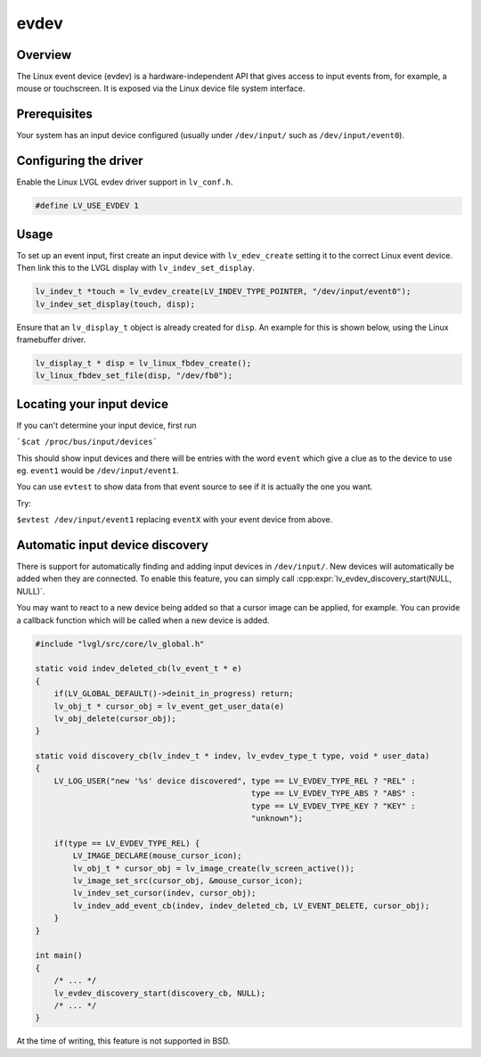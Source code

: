 =====
evdev
=====

Overview
--------

The Linux event device (evdev) is a hardware-independent API that gives access to input events from,
for example, a mouse or touchscreen. It is exposed via the Linux device file system interface.

Prerequisites
-------------

Your system has an input device configured (usually under ``/dev/input/`` such as ``/dev/input/event0``).

Configuring the driver
----------------------

Enable the Linux LVGL evdev driver support in ``lv_conf.h``.

.. code-block:: c

    #define LV_USE_EVDEV 1

Usage
-----

To set up an event input, first create an input device with ``lv_edev_create`` setting it to the correct Linux event device.
Then link this to the LVGL display with ``lv_indev_set_display``.

.. code-block:: c

    lv_indev_t *touch = lv_evdev_create(LV_INDEV_TYPE_POINTER, "/dev/input/event0");
    lv_indev_set_display(touch, disp);

Ensure that an ``lv_display_t`` object is already created for ``disp``. An example for this is shown below, using the Linux framebuffer driver.

.. code-block:: c

    lv_display_t * disp = lv_linux_fbdev_create();
    lv_linux_fbdev_set_file(disp, "/dev/fb0");


Locating your input device
--------------------------

If you can't determine your input device, first run

```$cat /proc/bus/input/devices```

This should show input devices and there will be entries with the word ``event`` which give a clue as to the device to use eg. ``event1`` would be ``/dev/input/event1``.

You can use ``evtest`` to show data from that event source to see if it is actually the one you want.

Try:

``$evtest /dev/input/event1`` replacing ``eventX`` with your event device from above.

Automatic input device discovery
--------------------------------

There is support for automatically finding and adding input devices in ``/dev/input/``. New devices will automatically be added
when they are connected. To enable this feature, you can simply call :cpp:expr:`lv_evdev_discovery_start(NULL, NULL)`.

You may want to react to a new device being added so that a cursor image can be applied, for example. You can provide a callback
function which will be called when a new device is added.

.. code-block:: c

    #include "lvgl/src/core/lv_global.h"

    static void indev_deleted_cb(lv_event_t * e)
    {
        if(LV_GLOBAL_DEFAULT()->deinit_in_progress) return;
        lv_obj_t * cursor_obj = lv_event_get_user_data(e)
        lv_obj_delete(cursor_obj);
    }

    static void discovery_cb(lv_indev_t * indev, lv_evdev_type_t type, void * user_data)
    {
        LV_LOG_USER("new '%s' device discovered", type == LV_EVDEV_TYPE_REL ? "REL" :
                                                  type == LV_EVDEV_TYPE_ABS ? "ABS" :
                                                  type == LV_EVDEV_TYPE_KEY ? "KEY" :
                                                  "unknown");

        if(type == LV_EVDEV_TYPE_REL) {
            LV_IMAGE_DECLARE(mouse_cursor_icon);
            lv_obj_t * cursor_obj = lv_image_create(lv_screen_active());
            lv_image_set_src(cursor_obj, &mouse_cursor_icon);
            lv_indev_set_cursor(indev, cursor_obj);
            lv_indev_add_event_cb(indev, indev_deleted_cb, LV_EVENT_DELETE, cursor_obj);
        }
    }

    int main()
    {
        /* ... */
        lv_evdev_discovery_start(discovery_cb, NULL);
        /* ... */
    }

At the time of writing, this feature is not supported in BSD.
